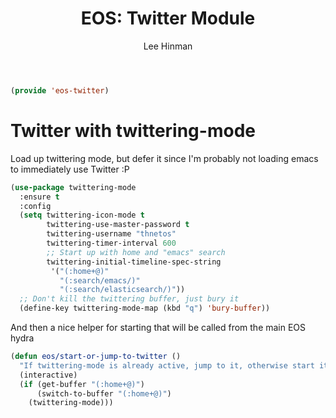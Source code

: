 #+TITLE: EOS: Twitter Module
#+AUTHOR: Lee Hinman
#+EMAIL: lee@writequit.org
#+LANGUAGE: en
#+PROPERTY: header-args:emacs-lisp :tangle yes
#+PROPERTY: header-args:sh :eval no
#+HTML_HEAD: <link rel="stylesheet" href="https://dakrone.github.io/org2.css" type="text/css" />
#+EXPORT_EXCLUDE_TAGS: noexport
#+OPTIONS: H:4 num:nil toc:t \n:nil @:t ::t |:t ^:{} -:t f:t *:t
#+OPTIONS: skip:nil d:(HIDE) tags:not-in-toc
#+STARTUP: fold nodlcheck lognotestate content

#+BEGIN_SRC emacs-lisp
(provide 'eos-twitter)
#+END_SRC

* Twitter with twittering-mode

Load up twittering mode, but defer it since I'm probably not loading emacs to
immediately use Twitter :P

#+BEGIN_SRC emacs-lisp
(use-package twittering-mode
  :ensure t
  :config
  (setq twittering-icon-mode t
        twittering-use-master-password t
        twittering-username "thnetos"
        twittering-timer-interval 600
        ;; Start up with home and "emacs" search
        twittering-initial-timeline-spec-string
         '("(:home+@)"
           "(:search/emacs/)"
           "(:search/elasticsearch/)"))
  ;; Don't kill the twittering buffer, just bury it
  (define-key twittering-mode-map (kbd "q") 'bury-buffer))
#+END_SRC

And then a nice helper for starting that will be called from the main EOS hydra

#+BEGIN_SRC emacs-lisp
(defun eos/start-or-jump-to-twitter ()
  "If twittering-mode is already active, jump to it, otherwise start it."
  (interactive)
  (if (get-buffer "(:home+@)")
      (switch-to-buffer "(:home+@)")
    (twittering-mode)))
#+END_SRC
